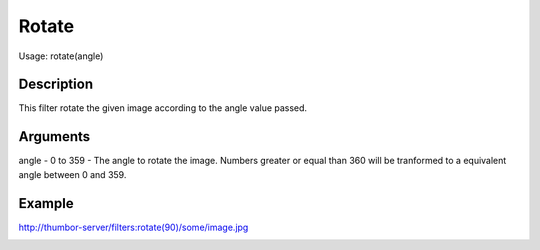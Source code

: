 Rotate
======

Usage: rotate(angle)

Description
-----------

This filter rotate the given image according to the angle value passed.

Arguments
---------

angle - 0 to 359 - The angle to rotate the image. Numbers greater or
equal than 360 will be tranformed to a equivalent angle between 0 and
359.

Example
-------

.. image:: images/tom_before_brightness.jpg
    :alt: Picture before the rotate filter

`<http://thumbor-server/filters:rotate(90)/some/image.jpg>`_

.. image:: images/tom_after_rotate.jpg
    :alt: Picture after the 90 degrees rotate
